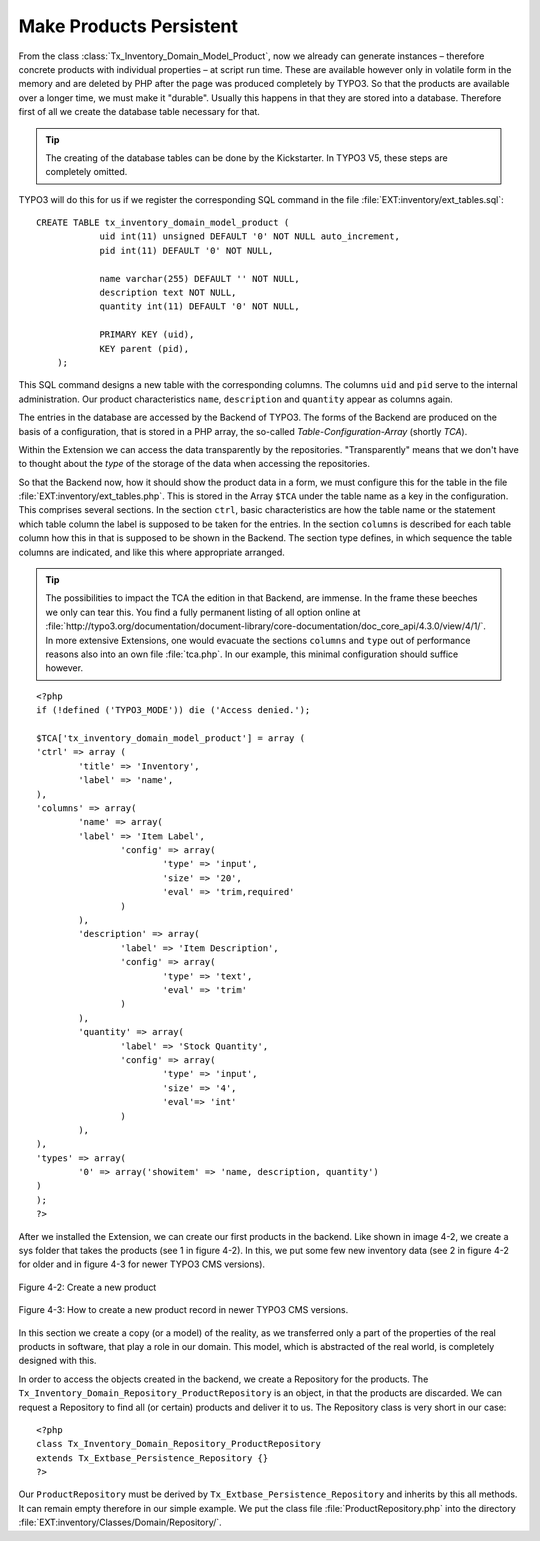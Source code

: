 Make Products Persistent
================================================

From the class
:class:`Tx_Inventory_Domain_Model_Product`, now we already can
generate instances – therefore concrete products with individual properties
– at script run time. These are available however only in volatile form in
the memory and are deleted by PHP after the page was produced completely by TYPO3.
So that the products are available over a longer time, we must
make it "durable". Usually this happens in that they are stored into a
database. Therefore first of all we create the database table necessary for
that.

.. tip::

	The creating of the database tables can be done by the Kickstarter.
	In TYPO3 V5, these steps are completely omitted.

TYPO3 will do this for us if we register the corresponding SQL
command in the file :file:`EXT:inventory/ext_tables.sql`::

    CREATE TABLE tx_inventory_domain_model_product (
		uid int(11) unsigned DEFAULT '0' NOT NULL auto_increment,
		pid int(11) DEFAULT '0' NOT NULL,

		name varchar(255) DEFAULT '' NOT NULL,
		description text NOT NULL,
		quantity int(11) DEFAULT '0' NOT NULL,

		PRIMARY KEY (uid),
		KEY parent (pid),
	);

This SQL command designs a new table with the corresponding columns.
The columns ``uid`` and ``pid`` serve to the internal administration. Our product
characteristics ``name``, ``description`` and ``quantity`` appear as columns again.

The entries in the database are accessed by the Backend of
TYPO3. The forms of the Backend are produced on the basis of a
configuration, that is stored in a PHP array, the so-called
*Table-Configuration-Array* (shortly *TCA*).

Within the Extension we can access the data transparently by the repositories.
"Transparently" means that we don't have to thought about the *type*
of the storage of the data when accessing the repositories.

So that the Backend now, how it should show the product data
in a form, we must configure this for the table in the file
:file:`EXT:inventory/ext_tables.php`. This is stored in the Array ``$TCA`` under the
table name as a key in the configuration. This comprises several sections. In
the section ``ctrl``, basic characteristics are how the table name or the
statement which table column the label is supposed to be taken for the
entries. In the section ``columns`` is described for each table column how this
in that is supposed to be shown in the Backend. The section type defines, in
which sequence the table columns are indicated, and like this where
appropriate arranged.

.. tip::

	The possibilities to impact the TCA the edition in that
	Backend, are immense. In the frame these beeches we only can tear this. You
	find a fully permanent listing of all option online at
	:file:`http://typo3.org/documentation/document-library/core-documentation/doc_core_api/4.3.0/view/4/1/`.
	In more extensive Extensions, one would evacuate the sections ``columns`` and
	``type`` out of performance reasons also into an own file :file:`tca.php`. In our
	example, this minimal configuration should suffice however.

::

	<?php
	if (!defined ('TYPO3_MODE')) die ('Access denied.');

	$TCA['tx_inventory_domain_model_product'] = array (
	'ctrl' => array (
		'title' => 'Inventory',
		'label' => 'name',
	),
	'columns' => array(
		'name' => array(
		'label' => 'Item Label',
			'config' => array(
				'type' => 'input',
				'size' => '20',
				'eval' => 'trim,required'
			)
		),
		'description' => array(
			'label' => 'Item Description',
			'config' => array(
				'type' => 'text',
				'eval' => 'trim'
			)
		),
		'quantity' => array(
			'label' => 'Stock Quantity',
			'config' => array(
				'type' => 'input',
				'size' => '4',
				'eval'=> 'int'
			)
		),
	),
	'types' => array(
		'0' => array('showitem' => 'name, description, quantity')
	)
	);
	?>

After we installed the Extension, we can create our first products in the
backend. Like shown in image 4-2, we create a sys folder that takes the products (see 1 in figure 4-2).
In this, we put some few new inventory data (see 2 in figure 4-2 for older and in figure 4-3
for newer TYPO3 CMS versions).

.. figure:: /Images/4-FirstExtension/figure-4-2.png
	:align: center

	Figure 4-2: Create a new product

.. figure:: /Images/4-FirstExtension/CreateIndependentRecordsInSystemFolder.jpg
	:align: center

	Figure 4-3: How to create a new product record in newer TYPO3 CMS versions.

In this section we create a copy (or a model) of the reality, as we
transferred only a part of the properties of the real products in software,
that play a role in our domain. This model, which is abstracted of the real
world, is completely designed with this.

In order to access the objects created in the backend, we create
a Repository for the products. The
``Tx_Inventory_Domain_Repository_ProductRepository`` is an
object, in that the products are discarded. We can request a Repository to find all (or
certain) products and deliver it to us. The Repository class is very short
in our case::

	<?php
	class Tx_Inventory_Domain_Repository_ProductRepository
	extends Tx_Extbase_Persistence_Repository {}
	?>

Our ``ProductRepository`` must be derived by
``Tx_Extbase_Persistence_Repository`` and inherits by this all methods. It can
remain empty therefore in our simple example. We put the class file
:file:`ProductRepository.php` into the directory :file:`EXT:inventory/Classes/Domain/Repository/`.

